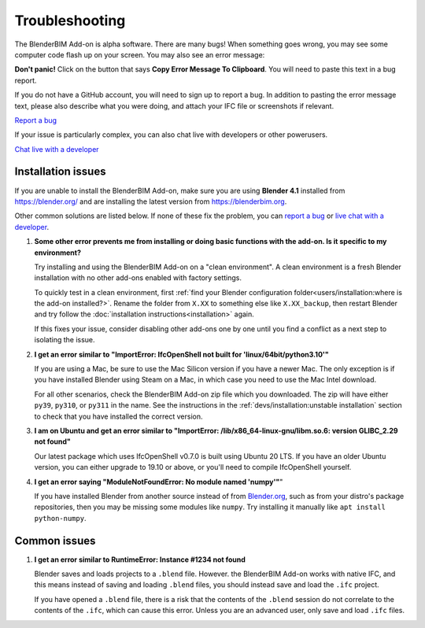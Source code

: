 Troubleshooting
===============

The BlenderBIM Add-on is alpha software. There are many bugs! When something
goes wrong, you may see some computer code flash up on your screen. You may
also see an error message:

.. image:: images/error-message.png

**Don't panic!** Click on the button that says **Copy Error Message To
Clipboard**. You will need to paste this text in a bug report.

If you do not have a GitHub account, you will need to sign up to report a bug.
In addition to pasting the error message text, please also describe what you
were doing, and attach your IFC file or screenshots if relevant.

.. container:: blockbutton

    `Report a bug <https://github.com/IfcOpenShell/IfcOpenShell/issues/new>`__

If your issue is particularly complex, you can also chat live with developers
or other powerusers.

.. container:: blockbutton

    `Chat live with a developer <https://osarch.org/chat>`_

Installation issues
-------------------

If you are unable to install the BlenderBIM Add-on, make sure you are using
**Blender 4.1** installed from https://blender.org/ and are installing the
latest version from https://blenderbim.org.

Other common solutions are listed below. If none of these fix the problem, you
can `report a bug <https://github.com/ifcopenshell/ifcopenshell/issues>`_ or
`live chat with a developer <https://osarch.org/chat/>`_.

1. **Some other error prevents me from installing or doing basic functions with
   the add-on. Is it specific to my environment?**

   Try installing and using the BlenderBIM Add-on on a "clean environment". A
   clean environment is a fresh Blender installation with no other add-ons
   enabled with factory settings.

   To quickly test in a clean environment, first :ref:`find your Blender
   configuration folder<users/installation:where is the add-on installed?>`.
   Rename the folder from ``X.XX`` to something else like ``X.XX_backup``, then
   restart Blender and try follow the :doc:`installation
   instructions<installation>` again.

   If this fixes your issue, consider disabling other add-ons one by one until
   you find a conflict as a next step to isolating the issue.

2. **I get an error similar to "ImportError: IfcOpenShell not built for 'linux/64bit/python3.10'"**

   If you are using a Mac, be sure to use the Mac Silicon version if you have a
   newer Mac. The only exception is if you have installed Blender using Steam
   on a Mac, in which case you need to use the Mac Intel download.

   For all other scenarios, check the BlenderBIM Add-on zip file which you
   downloaded. The zip will have either ``py39``, ``py310``, or ``py311`` in
   the name. See the instructions in the :ref:`devs/installation:unstable
   installation` section to check that you have installed the correct version.

3. **I am on Ubuntu and get an error similar to "ImportError:
   /lib/x86_64-linux-gnu/libm.so.6: version GLIBC_2.29 not found"**

   Our latest package which uses IfcOpenShell v0.7.0 is built using Ubuntu 20 LTS.
   If you have an older Ubuntu version, you can either upgrade to 19.10 or above,
   or you'll need to compile IfcOpenShell yourself.

4. **I get an error saying "ModuleNotFoundError: No module named 'numpy'"**"

   If you have installed Blender from another source instead of from
   `Blender.org <https://www.blender.org/download/>`__, such as from your
   distro's package repositories, then you may be missing some modules like
   ``numpy``. Try installing it manually like ``apt install python-numpy``.

Common issues
-------------

1. **I get an error similar to RuntimeError: Instance #1234 not found**

   Blender saves and loads projects to a ``.blend`` file. However. the
   BlenderBIM Add-on works with native IFC, and this means instead of saving
   and loading ``.blend`` files, you should instead save and load the ``.ifc``
   project.

   If you have opened a ``.blend`` file, there is a risk that the contents of
   the ``.blend`` session do not correlate to the contents of the ``.ifc``,
   which can cause this error. Unless you are an advanced user, only save and
   load ``.ifc`` files.
